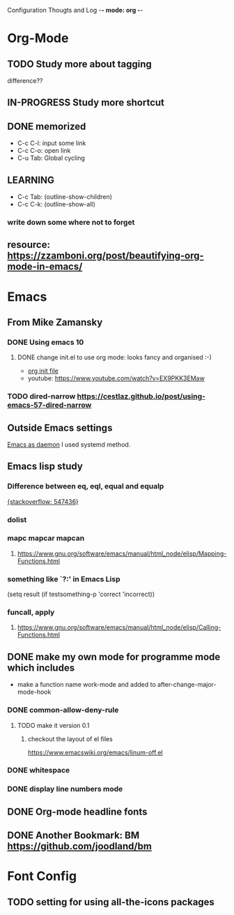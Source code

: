 Configuration Thougts and Log -*- mode: org -*-
#+TAGS: { @Work(w) @Home(h) } @Emacs(e) @OrgMode(o) @Shortcuts(s) @Font(f)
* Org-Mode
** TODO Study more about tagging
   difference??
** IN-PROGRESS Study more shortcut
** DONE memorized
  - C-c C-l: input some link
  - C-c C-o: open link
  - C-u Tab: Global cycling
** LEARNING 
  - C-c Tab: (outline-show-children)
  - C-c C-k: (outline-show-all)

*** write down some where not to forget
** resource: [[https://zzamboni.org/post/beautifying-org-mode-in-emacs/]]

* Emacs
** From Mike Zamansky
*** DONE Using emacs 10
**** DONE change init.el to use org mode: looks fancy and organised :-)
     - [[https://www.youtube.com/watch?v=EX9PKK3EMaw][org init file]]
     - youtube: https://www.youtube.com/watch?v=EX9PKK3EMaw
*** TODO dired-narrow [[https://cestlaz.github.io/post/using-emacs-57-dired-narrow]]

** Outside Emacs settings
   [[https://www.emacswiki.org/emacs/EmacsAsDaemon][Emacs as daemon]]
   I used systemd method.
** Emacs lisp study
*** Difference between eq, eql, equal and equalp
   [[https://stackoverflow.com/questions/547436/whats-the-difference-between-eq-eql-equal-and-equalp-in-common-lisp][{stackoverflow: 547436}]]
*** dolist
*** mapc mapcar mapcan
**** https://www.gnu.org/software/emacs/manual/html_node/elisp/Mapping-Functions.html

*** something like `?:' in Emacs Lisp
    (setq result (if testsomething-p 'correct 'incorrect))
*** funcall, apply
**** https://www.gnu.org/software/emacs/manual/html_node/elisp/Calling-Functions.html

** DONE make my own mode for programme mode which includes
   - make a function name work-mode and added to after-change-major-mode-hook
*** DONE common-allow-deny-rule
**** TODO make it version 0.1
***** checkout the layout of el files
      https://www.emacswiki.org/emacs/linum-off.el
*** DONE whitespace
*** DONE display line numbers mode
** DONE Org-mode headline fonts
** DONE Another Bookmark: BM [[https://github.com/joodland/bm]]

* Font Config
** TODO setting for using all-the-icons packages
